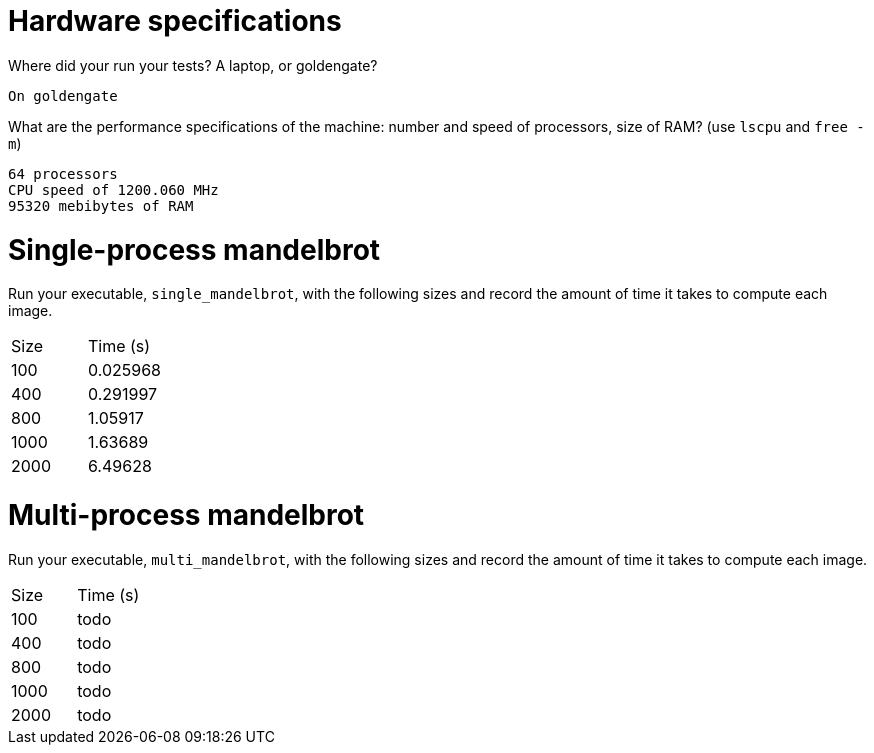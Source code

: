 = Hardware specifications

Where did your run your tests? A laptop, or goldengate?

 On goldengate

What are the performance specifications of the machine: number and speed of
processors, size of RAM? (use `lscpu` and `free -m`)

 64 processors
 CPU speed of 1200.060 MHz
 95320 mebibytes of RAM

= Single-process mandelbrot

Run your executable, `single_mandelbrot`, with the following sizes and record
the amount of time it takes to compute each image.

[cols="1,1"]
!===
| Size | Time (s) 
| 100 | 0.025968
| 400 | 0.291997
| 800 | 1.05917
| 1000 | 1.63689
| 2000 | 6.49628
!===

= Multi-process mandelbrot

Run your executable, `multi_mandelbrot`, with the following sizes and record
the amount of time it takes to compute each image.

[cols="1,1"]
!===
| Size | Time (s) 
| 100 | todo
| 400 | todo
| 800 | todo
| 1000 | todo
| 2000 | todo
!===
